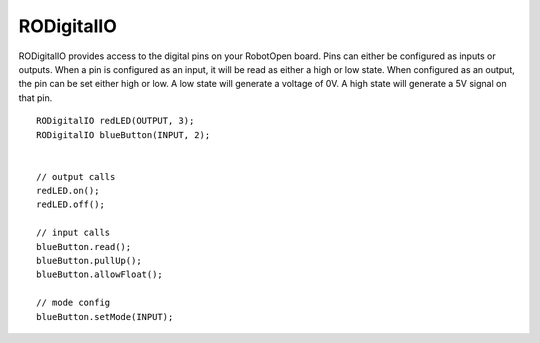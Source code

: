 RODigitalIO
==================

RODigitalIO provides access to the digital pins on your RobotOpen board. Pins can either be configured as inputs or outputs. When a pin is configured as an input, it will be read as either a high or low state. When configured as an output, the pin can be set either high or low. A low state will generate a voltage of 0V. A high state will generate a 5V signal on that pin. ::



	RODigitalIO redLED(OUTPUT, 3);
	RODigitalIO blueButton(INPUT, 2);


	// output calls
	redLED.on();
	redLED.off();

	// input calls
	blueButton.read();
	blueButton.pullUp();
	blueButton.allowFloat();

	// mode config
	blueButton.setMode(INPUT);